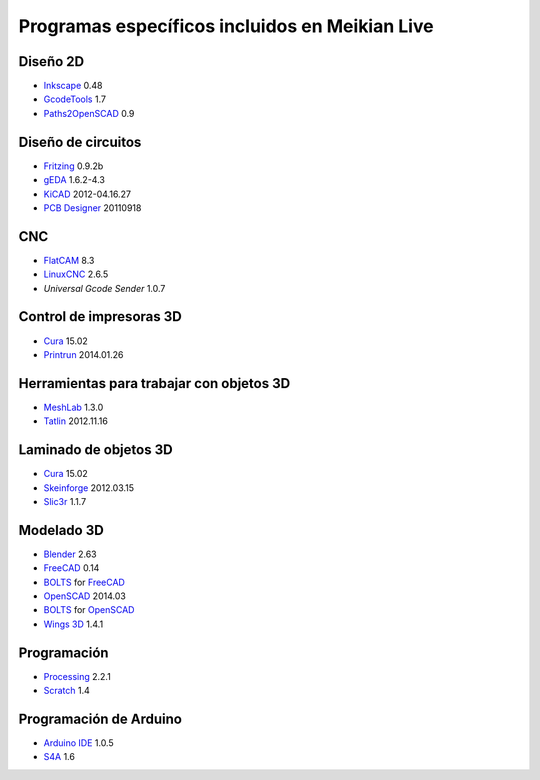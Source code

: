 ===============================================
Programas específicos incluidos en Meikian Live
===============================================

Diseño 2D
~~~~~~~~~

* `Inkscape`_ 0.48
* `GcodeTools`_ 1.7
* `Paths2OpenSCAD`_ 0.9

.. _`Inkscape`: http://www.inkscape.org/es/
.. _`GcodeTools`: http://www.cnc-club.ru/forum/viewtopic.php?t=35
.. _`Paths2OpenSCAD`: https://github.com/l0b0/paths2openscad


Diseño de circuitos
~~~~~~~~~~~~~~~~~~~

* `Fritzing`_ 0.9.2b
* `gEDA`_ 1.6.2-4.3
* `KiCAD`_ 2012-04.16.27
* `PCB Designer`_ 20110918

.. _`Fritzing`: http://fritzing.org
.. _`gEDA`: http://www.geda-project.org
.. _`KiCAD`: http://www.kicad-pcb.org
.. _`PCB Designer`: http://pcb.geda-project.org


CNC
~~~

* `FlatCAM`_ 8.3
* `LinuxCNC`_ 2.6.5
* `Universal Gcode Sender` 1.0.7

.. _`FlatCAM`: http://flatcam.org
.. _`LinuxCNC`: http://linuxcnc.org
.. _`Universal Gcode Sender`: https://github.com/winder/Universal-G-Code-Sender


Control de impresoras 3D
~~~~~~~~~~~~~~~~~~~~~~~~

* `Cura`_ 15.02
* `Printrun`_ 2014.01.26

.. _`Cura`: https://www.ultimaker.com/pages/our-software
.. _`Printrun`: https://github.com/kliment/Printrun


Herramientas para trabajar con objetos 3D
~~~~~~~~~~~~~~~~~~~~~~~~~~~~~~~~~~~~~~~~~

* `MeshLab`_ 1.3.0
* `Tatlin`_ 2012.11.16

.. _`MeshLab`: http://meshlab.sourceforge.net
.. _`Tatlin`: http://dkobozev.github.io/tatlin


Laminado de objetos 3D
~~~~~~~~~~~~~~~~~~~~~~

* `Cura`_ 15.02
* `Skeinforge`_ 2012.03.15
* `Slic3r`_ 1.1.7

.. _`Cura`: https://www.ultimaker.com/pages/our-software
.. _`Skeinforge`: http://fabmetheus.crsndoo.com
.. _`Slic3r`: http://slic3r.org


Modelado 3D
~~~~~~~~~~~

* `Blender`_ 2.63
* `FreeCAD`_ 0.14
* `BOLTS`_ for `FreeCAD`_
* `OpenSCAD`_ 2014.03
* `BOLTS`_ for `OpenSCAD`_
* `Wings 3D`_ 1.4.1

.. _`Blender`: http://www.blender.org
.. _`FreeCAD`: http://www.freecadweb.org
.. _`OpenSCAD`: http://www.openscad.org
.. _`BOLTS`: http://www.bolts-library.org
.. _`Wings 3D`: http://www.wings3d.com


Programación
~~~~~~~~~~~~

* `Processing`_ 2.2.1
* `Scratch`_ 1.4

.. _`Processing`: http://processing.org
.. _`Scratch`: http://scratch.mit.edu


Programación de Arduino
~~~~~~~~~~~~~~~~~~~~~~~

* `Arduino IDE`_ 1.0.5
* `S4A`_ 1.6

.. _`Arduino IDE`: http://arduino.cc/en/pmwiki.php?n=main/software
.. _`S4A`: http://s4a.cat/index_es.html

